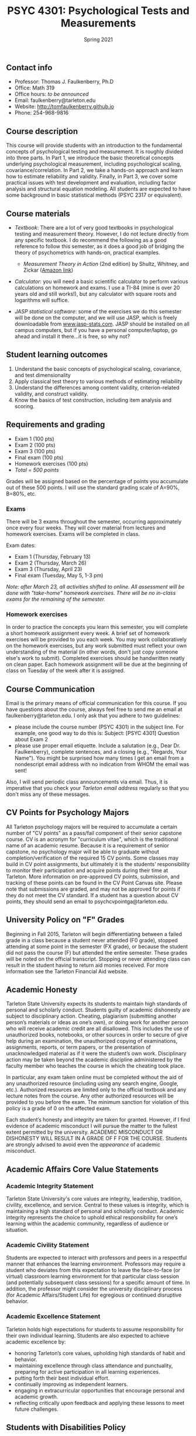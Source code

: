 #+TITLE: PSYC 4301: Psychological Tests and Measurements
#+AUTHOR: 
#+DATE: Spring 2021
#+OPTIONS: toc:nil
#+OPTIONS: num:nil
#+LATEX_CLASS: article
#+LATEX_CLASS_OPTIONS: [10pt]
#+LATEX_HEADER: \usepackage[left=1in,right=1in,bottom=1in,top=1in]{geometry}

** Contact info
- Professor: Thomas J. Faulkenberry, Ph.D
- Office: Math 319
- Office hours: /to be announced/
- Email: faulkenberry@tarleton.edu
- Website: [[http://tomfaulkenberry.github.io]]
- Phone: 254-968-9816

** Course description

This course will provide students with an introduction to the fundamental concepts of psychological testing and measurement. It is roughly divided into three parts. In Part 1, we introduce the basic theoretical concepts underlying psychological measurement, including psychological scaling, covariance/correlation. In Part 2, we take a hands-on approach and learn how to estimate reliability and validity. Finally, in Part 3, we cover some practical issues with test development and evaluation, including factor analysis and structural equation modeling. All students are expected to have some background in basic statistical methods (PSYC 2317 or equivalent). 

** Course materials
- /Textbook/: There are a lot of very good textbooks in psychological testing and measurement theory. However, I do not lecture directly from any specific textbook. I do recommend the following as a good reference to follow this semester, as it does a good job of bridging the theory of psychometrics with hands-on, practical examples.
  - /Measurement Theory in Action/ (2nd edition) by Shultz, Whitney, and Zickar ([[https://www.amazon.com/Measurement-Theory-Action-Studies-Exercises/dp/0415644798][Amazon link]])

- /Calculator/: you will need a basic scientific calculator to perform various calculations on homework and exams. I use a TI-84 (mine is over 20 years old and still works!), but any calculator with square roots and logarithms will suffice.

- /JASP statistical software/: some of the exercises we do this semester will be done on the computer, and we will use JASP, which is freely downloadable from [[http://www.jasp-stats.com][www.jasp-stats.com]]. JASP should be installed on all campus computers, but if you have a personal computer/laptop, go ahead and install it there...it is free, so why not?

** Student learning outcomes
1. Understand the basic concepts of psychological scaling, covariance, and test dimensionality
2. Apply classical test theory to various methods of estimating reliability
3. Understand the differences among content validity, criterion-related validity, and construct validity.
4. Know the basics of test construction, including item analysis and scoring.

** Requirements and grading
- Exam 1 (100 pts)
- Exam 2 (100 pts)
- Exam 3 (100 pts)
- Final exam (100 pts)
- Homework exercises (100 pts)
- /Total = 500 points/

Grades will be assigned based on the percentage of points you accumulate out of these 500 points.  I will use the standard grading scale of A=90%, B=80%, etc.

*** Exams
There will be 3 exams throughout the semester, occurring approximately once every four weeks.  They will cover material from lectures and homework exercises. Exams will be completed in class.

Exam dates:

- Exam 1 (Thursday, February 13)
- Exam 2 (Thursday, March 26)
- Exam 3 (Thursday, April 23)
- Final exam (Tuesday, May 5, 1-3 pm)

/Note: after March 23, all activities shifted to online.  All assessment will be done with "take-home" homework exercises. There will be no in-class exams for the remaining of the semester./
  
*** Homework exercises 
In order to practice the concepts you learn this semester, you will complete a short homework assignment every week. A brief set of homework exercises will be provided to you each week. You may work collaboratively on the homework exercises, but any work submitted must reflect your own understanding of the material (in other words, don't just copy someone else's work to submit). Completed exercises should be handwritten neatly on clean paper. Each homework assignment will be due at the beginning of class on Tuesday of the week after it is assigned.

** Course Communication

Email is the primary means of official communication for this course.  If you have questions about the course, always feel free to send me an email at faulkenberry@tarleton.edu.  I only ask that you adhere to two guidelines:
  - please include the course number (PSYC 4301) in the subject line.  For example, one good way to do this is:  Subject: [PSYC 4301] Question about Exam 2
  - please use proper email etiquette.  Include a salutation (e.g., Dear Dr. Faulkenberry), complete sentences, and a closing (e.g., "Regards, Your Name").  You might be surprised how many times I get an email from a nondescript email address with no indication from WHOM the email was sent!

Also, I will send periodic class announcements via email.  Thus, it is imperative that you check your /Tarleton email address/ regularly so that you don't miss any of these messages.

** CV Points for Psychology Majors
All Tarleton psychology majors will be required to accumulate a certain number of "CV points" as a pass/fail component of their senior capstone course. CV is an acronym for "curriculum vitae", which is the traditional name of an academic resume. Because it is a requirement of senior capstone, no psychology major will be able to graduate without completion/verification of the required 15 CV points. Some classes may build in CV point assignments, but ultimately it is the students’ responsibility to monitor their participation and acquire points during their time at Tarleton. More information on pre-approved CV points, submission, and tracking of these points can be found in the CV Point Canvas site. Please note that submissions are graded, and may not be approved for points if they do not meet the CV standard.  If a student has a question about CV points, they should send an email to psychcvpointga@tarleton.edu.

** University Policy on "F" Grades
Beginning in Fall 2015, Tarleton will begin differentiating between a failed grade in a class because a student never attended (F0 grade), stopped attending at some point in the semester (FX grade), or because the student did not pass the course (F) but attended the entire semester. These grades will be noted on the official transcript. Stopping or never attending class can result in the student having to return aid monies received.  For more information see the Tarleton Financial Aid website.

** Academic Honesty

Tarleton State University expects its students to maintain high standards of personal and scholarly conduct. Students guilty of academic dishonesty are subject to disciplinary action. Cheating, plagiarism (submitting another person’s materials or ideas as one’s own), or doing work for another person who will receive academic credit are all disallowed. This includes the use of unauthorized books, notebooks, or other sources in order to secure of give help during an examination, the unauthorized copying of examinations, assignments, reports, or term papers, or the presentation of unacknowledged material as if it were the student’s own work. Disciplinary action may be taken beyond the academic discipline administered by the faculty member who teaches the course in which the cheating took place.

In particular, any exam taken online must be completed without the aid of any unauthorized resource (including using any search engine, Google, etc.).  Authorized resources are limited only to the official textbook and any lecture notes from the course.  Any other authorized resources will be provided to you before the exam.  The minimum sanction for violation of this policy is a grade of 0 on the affected exam.

Each student’s honesty and integrity are taken for granted. However, if I find evidence of academic misconduct I will pursue the matter to the fullest extent permitted by the university. ACADEMIC MISCONDUCT OR DISHONESTY WILL RESULT IN A GRADE OF F FOR THE COURSE.  Students are strongly advised to avoid even the /appearance/ of academic misconduct. 

** Academic Affairs Core Value Statements
*** Academic Integrity Statement
Tarleton State University's core values are integrity, leadership, tradition, civility, excellence, and service.  Central to these values is integrity, which is maintaining a high standard of personal and scholarly conduct.  Academic integrity represents the choice to uphold ethical responsibility for one’s learning within the academic community, regardless of audience or situation.

*** Academic Civility Statement 
Students are expected to interact with professors and peers in a respectful manner that enhances the learning environment. Professors may require a student who deviates from this expectation to leave the face-to-face (or virtual) classroom learning environment for that particular class session (and potentially subsequent class sessions) for a specific amount of time. In addition, the professor might consider the university disciplinary process (for Academic Affairs/Student Life) for egregious or continued disruptive behavior.

*** Academic Excellence Statement
Tarleton holds high expectations for students to assume responsibility for their own individual learning. Students are also expected to achieve academic excellence by:
- honoring Tarleton’s core values, upholding high standards of habit and behavior.
- maintaining excellence through class attendance and punctuality, preparing for active participation in all learning experiences. 
- putting forth their best individual effort.
- continually improving as independent learners.
- engaging in extracurricular opportunities that encourage personal and academic growth.
- reflecting critically upon feedback and applying these lessons to meet future challenges.

** Students with Disabilities Policy

It is the policy of Tarleton State University to comply with the Americans with Disabilities  Act (www.ada.gov) and other applicable laws.  If you are a student with a disability seeking accommodations for this course, please contact the Center for Access and Academic Testing, at 254.968.9400 or caat@tarleton.edu. The office is located in Math 201. More information can be found at www.tarleton.edu/caat or in the University Catalog.​
 
*Note:  any changes to this syllabus will be communicated to you by the instructor!*


** Semester Schedule
| Unit | Dates        | Topic                                                  |
|------+--------------+--------------------------------------------------------|
|      | Jan 13-17    | (no class -- I will be at Joint Mathematics Meetings)  |
|      |              | /Part 1 - Basic concepts in psychological measurement/ |
|    1 | Jan 20-24    | Psychological scaling                                  |
|    2 | Jan 27-31    | Individual differences and covariance/correlation      |
|    3 | Feb 3-7      | Dimensionality and factor analysis                     |
|      | *Feb 10-14*  | *Exam 1*                                               |
|------+--------------+--------------------------------------------------------|
|      |              | /Part 2 -- Estimating reliability and validity/        |
|    4 | Feb 17-21    | Classical test theory                                  |
|    5 | Feb 24-28    | Estimating reliability                                 |
|    6 | Mar 2-6      | Estimating criterion-related validity                  |
|      | Mar 9-13     | (no class -- Spring Break)                             |
|      | Mar 16-20    | (no class -- extended break due to COVID-19)           |
|    7 | Mar 23-27    | Estimating construct validity                          |
|------+--------------+--------------------------------------------------------|
|      |              | /Part 3 -- Practical issues in testing/measurement/    |
|    8 | Mar 30-Apr 3 | Exploratory factor analysis in JASP                    |
|    9 | Apr 6-10     | Item analysis                                          |
|   10 | Apr 13-17    | Item response theory                                   |
|   11 | Apr 20-24    | Confirmatory factor analysis                           |
|------+--------------+--------------------------------------------------------|

/Note: beginning March 23, all activities are shifted to online. See Canvas page for more details./
